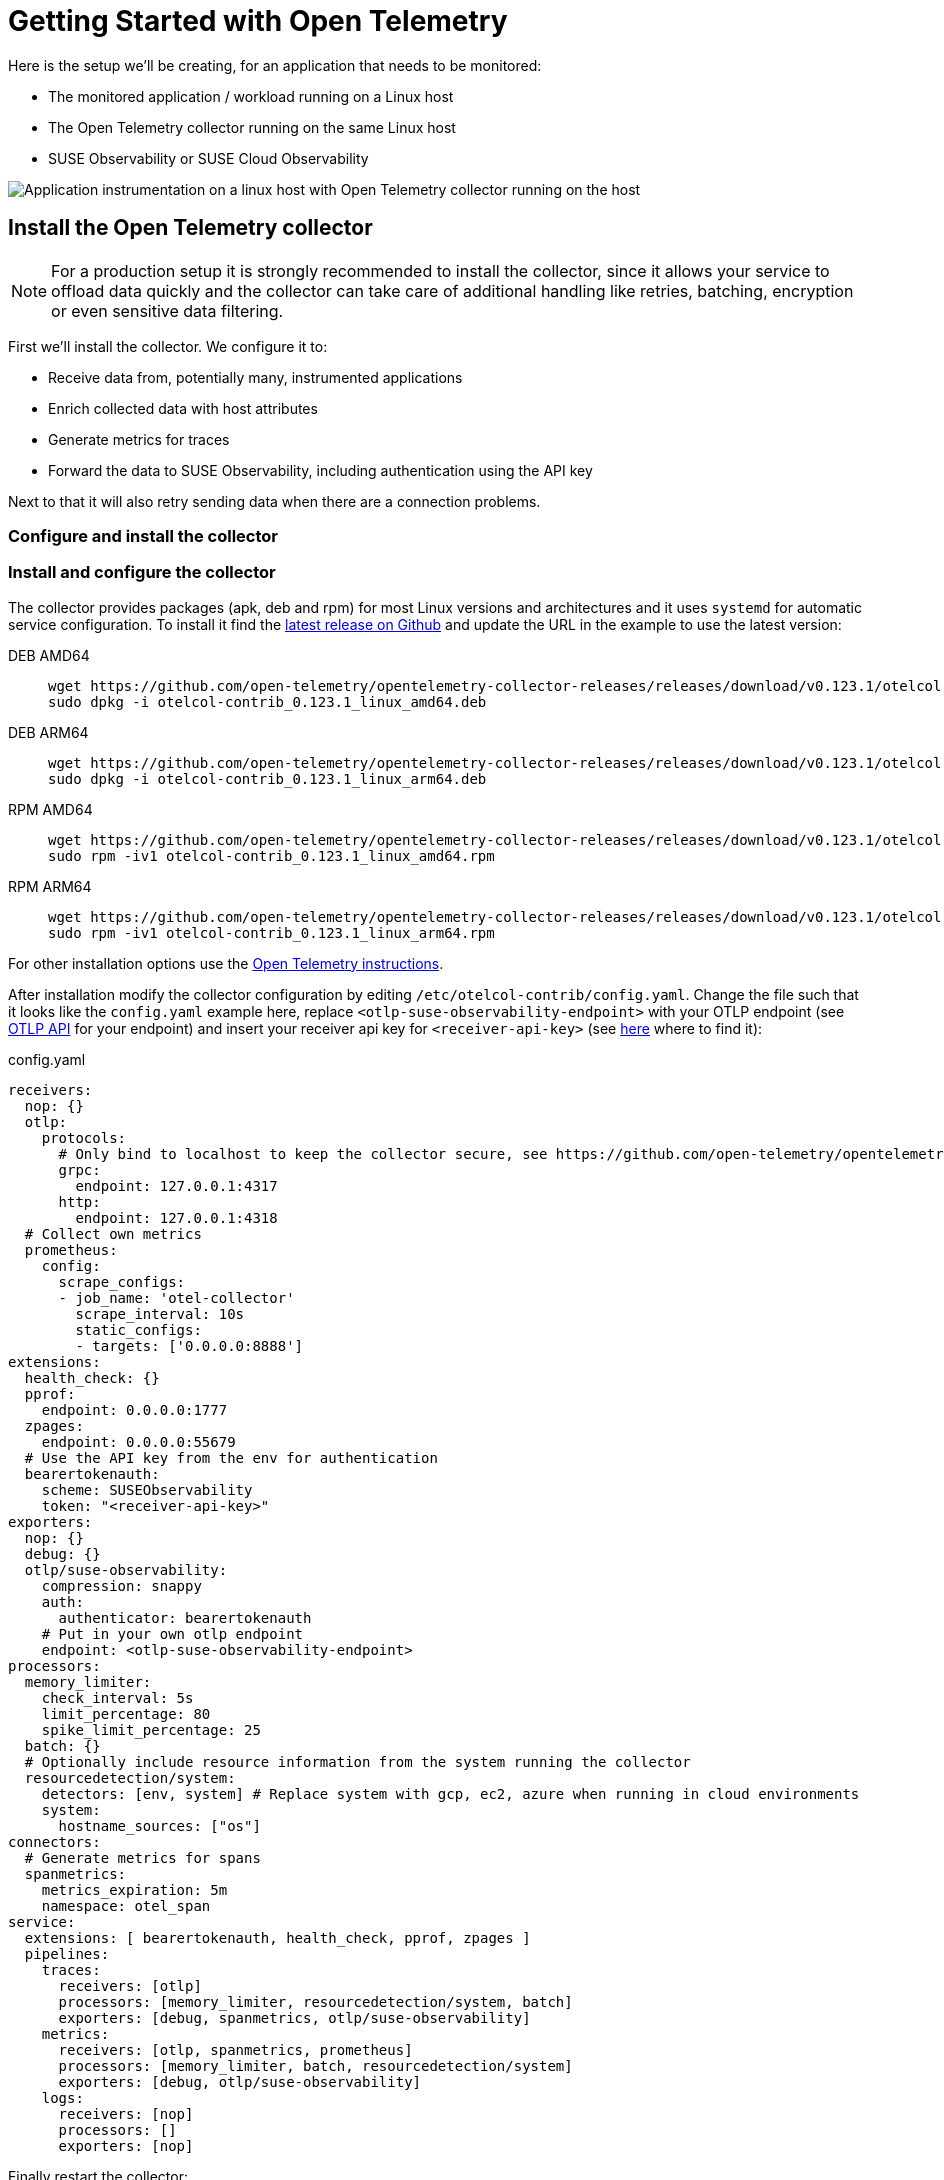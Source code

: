 = Getting Started with Open Telemetry
:description: SUSE Observability
:doctype: book

Here is the setup we'll be creating, for an application that needs to be monitored:

* The monitored application / workload running on a Linux host
* The Open Telemetry collector running on the same Linux host
* SUSE Observability or SUSE Cloud Observability

image::otel/open-telemetry-collector-linux.png[Application instrumentation on a linux host with Open Telemetry collector running on the host]

== Install the Open Telemetry collector

[NOTE]
====
For a production setup it is strongly recommended to install the collector, since it allows your service to offload data quickly and the collector can take care of additional handling like retries, batching, encryption or even sensitive data filtering.
====


First we'll install the collector. We configure it to:

* Receive data from, potentially many, instrumented applications
* Enrich collected data with host attributes
* Generate metrics for traces
* Forward the data to SUSE Observability, including authentication using the API key

Next to that it will also retry sending data when there are a connection problems.

=== Configure and install the collector

=== Install and configure the collector

The collector provides packages (apk, deb and rpm) for most Linux versions and architectures and it uses `systemd` for automatic service configuration. To install it find the https://github.com/open-telemetry/opentelemetry-collector-releases/releases[latest release on Github] and update the URL in the example to use the latest version:

[tabs]
====
DEB AMD64::
+
--

[,bash]
----
wget https://github.com/open-telemetry/opentelemetry-collector-releases/releases/download/v0.123.1/otelcol-contrib_0.123.1_linux_amd64.deb
sudo dpkg -i otelcol-contrib_0.123.1_linux_amd64.deb
----

--
DEB ARM64::
+
--

[,bash]
----
wget https://github.com/open-telemetry/opentelemetry-collector-releases/releases/download/v0.123.1/otelcol-contrib_0.123.1_linux_arm64.deb
sudo dpkg -i otelcol-contrib_0.123.1_linux_arm64.deb
----

--
RPM AMD64::
+
--

[,bash]
----
wget https://github.com/open-telemetry/opentelemetry-collector-releases/releases/download/v0.123.1/otelcol-contrib_0.123.1_linux_amd64.rpm
sudo rpm -iv1 otelcol-contrib_0.123.1_linux_amd64.rpm
----

--
RPM ARM64::
+
--

[,bash]
----
wget https://github.com/open-telemetry/opentelemetry-collector-releases/releases/download/v0.123.1/otelcol-contrib_0.123.1_linux_arm64.rpm
sudo rpm -iv1 otelcol-contrib_0.123.1_linux_arm64.rpm
----

--
====

For other installation options use the https://opentelemetry.io/docs/collector/installation/#_linux[Open Telemetry instructions].

After installation modify the collector configuration by editing `/etc/otelcol-contrib/config.yaml`. Change the file such that it looks like the `config.yaml` example here, replace `<otlp-suse-observability-endpoint>` with your OTLP endpoint (see xref:/setup/otel/otlp-apis.adoc[OTLP API] for your endpoint) and insert your receiver api key for `<receiver-api-key>` (see xref:/use/security/k8s-ingestion-api-keys.adoc#_api_keys[here] where to find it):

.config.yaml
[,yaml]
----
receivers:
  nop: {}
  otlp:
    protocols:
      # Only bind to localhost to keep the collector secure, see https://github.com/open-telemetry/opentelemetry-collector/blob/main/docs/security-best-practices.md#safeguards-against-denial-of-service-attacks
      grpc:
        endpoint: 127.0.0.1:4317
      http:
        endpoint: 127.0.0.1:4318
  # Collect own metrics
  prometheus:
    config:
      scrape_configs:
      - job_name: 'otel-collector'
        scrape_interval: 10s
        static_configs:
        - targets: ['0.0.0.0:8888']
extensions:
  health_check: {}
  pprof:
    endpoint: 0.0.0.0:1777
  zpages:
    endpoint: 0.0.0.0:55679
  # Use the API key from the env for authentication
  bearertokenauth:
    scheme: SUSEObservability
    token: "<receiver-api-key>"
exporters:
  nop: {}
  debug: {}
  otlp/suse-observability:
    compression: snappy
    auth:
      authenticator: bearertokenauth
    # Put in your own otlp endpoint
    endpoint: <otlp-suse-observability-endpoint>
processors:
  memory_limiter:
    check_interval: 5s
    limit_percentage: 80
    spike_limit_percentage: 25
  batch: {}
  # Optionally include resource information from the system running the collector
  resourcedetection/system:
    detectors: [env, system] # Replace system with gcp, ec2, azure when running in cloud environments
    system:
      hostname_sources: ["os"]
connectors:
  # Generate metrics for spans
  spanmetrics:
    metrics_expiration: 5m
    namespace: otel_span
service:
  extensions: [ bearertokenauth, health_check, pprof, zpages ]
  pipelines:
    traces:
      receivers: [otlp]
      processors: [memory_limiter, resourcedetection/system, batch]
      exporters: [debug, spanmetrics, otlp/suse-observability]
    metrics:
      receivers: [otlp, spanmetrics, prometheus]
      processors: [memory_limiter, batch, resourcedetection/system]
      exporters: [debug, otlp/suse-observability]
    logs:
      receivers: [nop]
      processors: []
      exporters: [nop]
----


Finally restart the collector:

[,bash]
----
sudo systemctl restart otelcol-contrib
----

To see the logs of the collector use:

[,bash]
----
sudo journalctl -u otelcol-contrib
----

== Collect telemetry data from your application

The common way to collect telemetry data is to instrument your application using the Open Telemetry SDK's. We've documented some quick start guides for a few languages, but there are many more:

* xref:/setup/otel/instrumentation/java.adoc[Java]
* xref:/setup/otel/instrumentation/dot-net.adoc[.NET]
* xref:/setup/otel/instrumentation/node.js.adoc[Node.js]

No additional configuration is needed for the SDKs, they export to localhost via OTLP or OTLP over HTTP (depending on the supported protocols) by default.

For other languages follow the documentation on https://opentelemetry.io/docs/languages/[opentelemetry.io].

== View the results

Go to SUSE Observability and make sure the Open Telemetry Stackpack is installed (via the main menu \-> Stackpacks).

After a short while and if your application is processing some traffic you should be able to find it under its service name in the Open Telemetry \-> services and service instances overviews. Traces will appear in the xref:/use/traces/k8sTs-explore-traces.adoc[trace explorer] and in the xref:/use/views/k8s-traces-perspective.adoc[trace perspective] for the service and service instance components. Span metrics and language specific metrics (if available) will become available in the xref:/use/views/k8s-metrics-perspective.adoc[metrics perspective] for the components.

== Next steps

You can add new charts to components, for example the service or service instance, for your application, by following xref:/use/metrics/k8s-add-charts.adoc[our guide]. It is also possible to create xref:/use/alerting/k8s-monitors.adoc[new monitors] using the metrics and setup xref:/use/alerting/notifications/configure.adoc[notifications] to get notified when your application is not available or having performance issues.

= More info

* xref:/use/security/k8s-ingestion-api-keys.adoc[API keys]
* xref:/setup/otel/otlp-apis.adoc[Open Telemetry API]
* xref:/setup/otel/collector.adoc[Customizing Open Telemetry Collector configuration]
* xref:/setup/otel/instrumentation/README.adoc[Open Telemetry SDKs]
